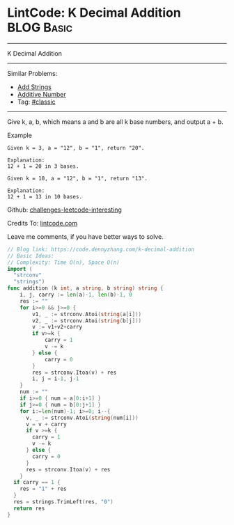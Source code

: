 * LintCode: K Decimal Addition                                   :BLOG:Basic:
#+STARTUP: showeverything
#+OPTIONS: toc:nil \n:t ^:nil creator:nil d:nil
:PROPERTIES:
:type:     classic
:END:
---------------------------------------------------------------------
K Decimal Addition
---------------------------------------------------------------------
Similar Problems:
- [[https://code.dennyzhang.com/add-strings][Add Strings]]
- [[https://code.dennyzhang.com/additive-number][Additive Number]]
- Tag: [[https://code.dennyzhang.com/tag/classic][#classic]]
---------------------------------------------------------------------
Give k, a, b, which means a and b are all k base numbers, and output a + b.

Example
#+BEGIN_EXAMPLE
Given k = 3, a = "12", b = "1", return "20".

Explanation:
12 + 1 = 20 in 3 bases.
#+END_EXAMPLE

#+BEGIN_EXAMPLE
Given k = 10, a = "12", b = "1", return "13".

Explanation:
12 + 1 = 13 in 10 bases.
#+END_EXAMPLE

Github: [[url-external:https://github.com/DennyZhang/challenges-leetcode-interesting/tree/master/k-decimal-addition][challenges-leetcode-interesting]]

Credits To: [[url-external:https://www.lintcode.com/problem/k-decimal-addition/description][lintcode.com]]

Leave me comments, if you have better ways to solve.

#+BEGIN_SRC go
// Blog link: https://code.dennyzhang.com/k-decimal-addition
// Basic Ideas:
// Complexity: Time O(n), Space O(n)
import (
  "strconv"
  "strings")
func addition (k int, a string, b string) string {
    i, j, carry := len(a)-1, len(b)-1, 0
    res := ""
    for i>=0 && j>=0 {
        v1, _ := strconv.Atoi(string(a[i]))
        v2, _ := strconv.Atoi(string(b[j]))
        v := v1+v2+carry
        if v>=k {
            carry = 1
            v -= k
        } else {
            carry = 0
        }
        res = strconv.Itoa(v) + res
        i, j = i-1, j-1
    }
    num := ""
    if i>=0 { num = a[0:i+1] }
    if j>=0 { num = b[0:j+1] }
    for i:=len(num)-1; i>=0; i--{
      v, _ := strconv.Atoi(string(num[i]))
      v = v + carry
      if v >=k {
        carry = 1
        v -= k
      } else {
        carry = 0
      }
      res = strconv.Itoa(v) + res
    }
  if carry == 1 {
    res = "1" + res
  }
  res = strings.TrimLeft(res, "0")
  return res
}
#+END_SRC
